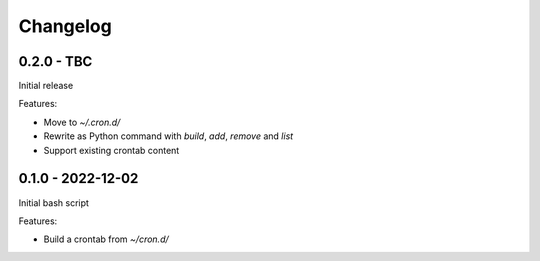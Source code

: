 =========
Changelog
=========

0.2.0 - TBC
-----------

Initial release

Features:

* Move to `~/.cron.d/`
* Rewrite as Python command with `build`, `add`, `remove` and `list`
* Support existing crontab content


0.1.0 - 2022-12-02
------------------

Initial bash script

Features:

* Build a crontab from `~/cron.d/`
